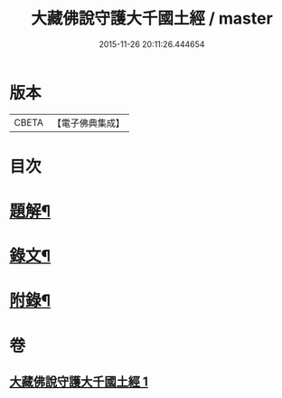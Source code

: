 #+TITLE: 大藏佛說守護大千國土經 / master
#+DATE: 2015-11-26 20:11:26.444654
* 版本
 |     CBETA|【電子佛典集成】|

* 目次
* [[file:KR6v0045_001.txt::001-0289a3][題解¶]]
* [[file:KR6v0045_001.txt::001-0289a16][錄文¶]]
* [[file:KR6v0045_001.txt::0290a9][附錄¶]]
* 卷
** [[file:KR6v0045_001.txt][大藏佛說守護大千國土經 1]]

